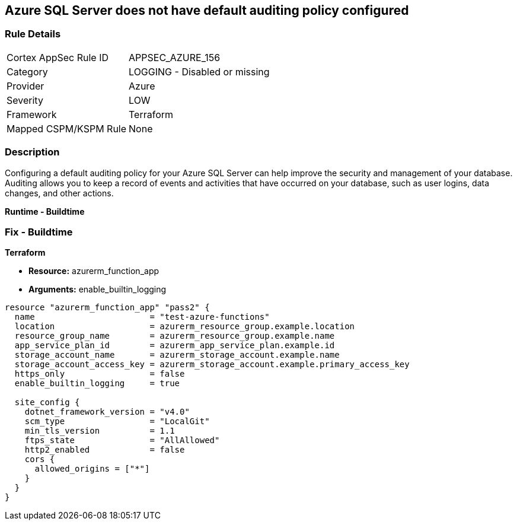 == Azure SQL Server does not have default auditing policy configured


=== Rule Details

[cols="1,2"]
|===
|Cortex AppSec Rule ID |APPSEC_AZURE_156
|Category |LOGGING - Disabled or missing
|Provider |Azure
|Severity |LOW
|Framework |Terraform
|Mapped CSPM/KSPM Rule |None
|===


=== Description

Configuring a default auditing policy for your Azure SQL Server can help improve the security and management of your database.
Auditing allows you to keep a record of events and activities that have occurred on your database, such as user logins, data changes, and other actions.


*Runtime - Buildtime* 



=== Fix - Buildtime


*Terraform* 


* *Resource:* azurerm_function_app
* *Arguments:* enable_builtin_logging


[source,go]
----
resource "azurerm_function_app" "pass2" {
  name                       = "test-azure-functions"
  location                   = azurerm_resource_group.example.location
  resource_group_name        = azurerm_resource_group.example.name
  app_service_plan_id        = azurerm_app_service_plan.example.id
  storage_account_name       = azurerm_storage_account.example.name
  storage_account_access_key = azurerm_storage_account.example.primary_access_key
  https_only                 = false
  enable_builtin_logging     = true

  site_config {
    dotnet_framework_version = "v4.0"
    scm_type                 = "LocalGit"
    min_tls_version          = 1.1
    ftps_state               = "AllAllowed"
    http2_enabled            = false
    cors {
      allowed_origins = ["*"]
    }
  }
}
----
